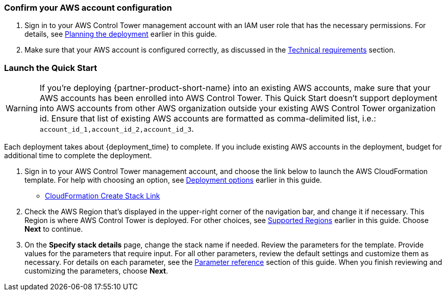 === Confirm your AWS account configuration

. Sign in to your AWS Control Tower management account with an IAM user role that has the necessary permissions. For details, see link:#_planning_the_deployment[Planning the deployment] earlier in this guide.
. Make sure that your AWS account is configured correctly, as discussed in the link:#_technical_requirements[Technical requirements] section.

// Optional based on Marketplace listing. Not to be edited
ifdef::marketplace_subscription[]
=== Subscribe to the {partner-product-short-name} AMI

This Quick Start requires a subscription to the AMI for {partner-product-short-name} in AWS Marketplace.

. Sign in to your AWS account.
. Open the page for the {marketplace_listing_url}[{partner-product-short-name} AMI in AWS Marketplace^], and then choose *Continue to Subscribe*.
. Review the terms and conditions for software usage, and then choose *Accept Terms*. +
  A confirmation page loads, and an email confirmation is sent to the account owner. For detailed subscription instructions, see the https://aws.amazon.com/marketplace/help/200799470[AWS Marketplace documentation^].

. When the subscription process is complete, exit out of AWS Marketplace without further action. *Do not* provision the software from AWS Marketplace—the Quick Start deploys the AMI for you.
endif::marketplace_subscription[]
// \Not to be edited

=== Launch the Quick Start
// Adapt the following warning to your Quick Start.
WARNING: If you’re deploying {partner-product-short-name} into an existing AWS accounts, make sure that your AWS accounts has been enrolled into AWS Control Tower. This Quick Start doesn't support deployment into AWS accounts from other AWS organization outside your existing AWS Control Tower organization id. Ensure that list of existing AWS accounts are formatted as comma-delimited list, i.e.: `account_id_1,account_id_2,account_id_3`. 

Each deployment takes about {deployment_time} to complete. If you include existing AWS accounts in the deployment, budget for additional time to complete the deployment.

. Sign in to your AWS Control Tower management account, and choose the link below to launch the AWS CloudFormation template. For help with choosing an option, see link:#_deployment_options[Deployment options] earlier in this guide.

** https://console.aws.amazon.com/cloudformation/home#/stacks/new?stackName=NewRelic-AWS-ControlTower-Integration&templateURL=https://wellsiau-quickstart.s3.amazonaws.com/newrelic/templates/control-tower-customization.yml[CloudFormation Create Stack Link]

. Check the AWS Region that’s displayed in the upper-right corner of the navigation bar, and change it if necessary. This Region is where AWS Control Tower is deployed. For other choices, see link:#_supported_regions[Supported Regions] earlier in this guide. Choose *Next* to continue.

. On the *Specify stack details* page, change the stack name if needed. Review the parameters for the template. Provide values for the parameters that require input. For all other parameters, review the default settings and customize them as necessary. For details on each parameter, see the link:#_parameter_reference[Parameter reference] section of this guide. When you finish reviewing and customizing the parameters, choose *Next*.
